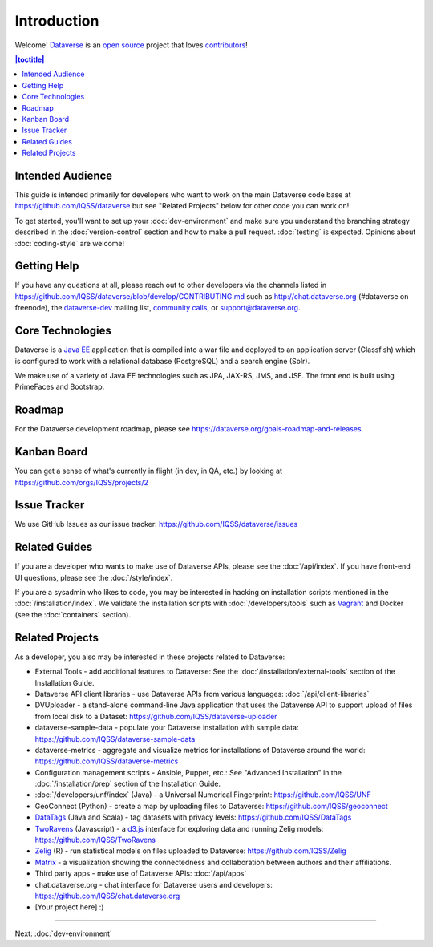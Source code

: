 ============
Introduction
============

Welcome! `Dataverse <http://dataverse.org>`_ is an `open source <https://github.com/IQSS/dataverse/blob/master/LICENSE.md>`_ project that loves `contributors <https://github.com/IQSS/dataverse/blob/develop/CONTRIBUTING.md>`_!

.. contents:: |toctitle|
	:local:

Intended Audience
-----------------

This guide is intended primarily for developers who want to work on the main Dataverse code base at https://github.com/IQSS/dataverse but see "Related Projects" below for other code you can work on!

To get started, you'll want to set up your :doc:`dev-environment` and make sure you understand the branching strategy described in the :doc:`version-control` section and how to make a pull request. :doc:`testing` is expected. Opinions about :doc:`coding-style` are welcome!

Getting Help
------------

If you have any questions at all, please reach out to other developers via the channels listed in https://github.com/IQSS/dataverse/blob/develop/CONTRIBUTING.md such as http://chat.dataverse.org (#dataverse on freenode), the `dataverse-dev <https://groups.google.com/forum/#!forum/dataverse-dev>`_ mailing list, `community calls <https://dataverse.org/community-calls>`_, or support@dataverse.org.

Core Technologies
-----------------

Dataverse is a `Java EE <http://en.wikipedia.org/wiki/Java_Platform,_Enterprise_Edition>`_ application that is compiled into a war file and deployed to an application server (Glassfish) which is configured to work with a relational database (PostgreSQL) and a search engine (Solr).

We make use of a variety of Java EE technologies such as JPA, JAX-RS, JMS, and JSF. The front end is built using PrimeFaces and Bootstrap.

Roadmap
-------

For the Dataverse development roadmap, please see https://dataverse.org/goals-roadmap-and-releases

Kanban Board
------------

You can get a sense of what's currently in flight (in dev, in QA, etc.) by looking at https://github.com/orgs/IQSS/projects/2

Issue Tracker
-------------

We use GitHub Issues as our issue tracker: https://github.com/IQSS/dataverse/issues

Related Guides
--------------

If you are a developer who wants to make use of Dataverse APIs, please see the :doc:`/api/index`. If you have front-end UI questions, please see the :doc:`/style/index`.

If you are a sysadmin who likes to code, you may be interested in hacking on installation scripts mentioned in the :doc:`/installation/index`. We validate the installation scripts with :doc:`/developers/tools` such as `Vagrant <http://vagrantup.com>`_ and Docker (see the :doc:`containers` section).

Related Projects
----------------

As a developer, you also may be interested in these projects related to Dataverse:

- External Tools - add additional features to Dataverse: See the :doc:`/installation/external-tools` section of the Installation Guide.
- Dataverse API client libraries - use Dataverse APIs from various languages: :doc:`/api/client-libraries`
- DVUploader - a stand-alone command-line Java application that uses the Dataverse API to support upload of files from local disk to a Dataset: https://github.com/IQSS/dataverse-uploader 
- dataverse-sample-data - populate your Dataverse installation with sample data: https://github.com/IQSS/dataverse-sample-data
- dataverse-metrics - aggregate and visualize metrics for installations of Dataverse around the world: https://github.com/IQSS/dataverse-metrics
- Configuration management scripts - Ansible, Puppet, etc.: See "Advanced Installation" in the :doc:`/installation/prep` section of the Installation Guide.
- :doc:`/developers/unf/index` (Java) -  a Universal Numerical Fingerprint: https://github.com/IQSS/UNF
- GeoConnect (Python) - create a map by uploading files to Dataverse: https://github.com/IQSS/geoconnect
- `DataTags <https://github.com/IQSS/DataTags>`_ (Java and Scala) - tag datasets with privacy levels: https://github.com/IQSS/DataTags
- `TwoRavens <http://2ra.vn>`_ (Javascript) - a `d3.js <http://d3js.org>`_ interface for exploring data and running Zelig models: https://github.com/IQSS/TwoRavens
- `Zelig <http://zeligproject.org>`_ (R) - run statistical models on files uploaded to Dataverse: https://github.com/IQSS/Zelig
- `Matrix <https://github.com/rindataverse/matrix>`_ - a visualization showing the connectedness and collaboration between authors and their affiliations.
- Third party apps - make use of Dataverse APIs: :doc:`/api/apps`
- chat.dataverse.org - chat interface for Dataverse users and developers: https://github.com/IQSS/chat.dataverse.org
- [Your project here] :)

----

Next: :doc:`dev-environment`
